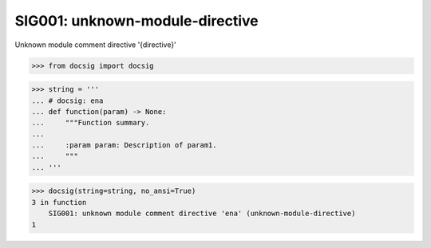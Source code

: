 SIG001: unknown-module-directive
================================

Unknown module comment directive '{directive}'

.. code-block:: python

    >>> from docsig import docsig

.. code-block:: python

    >>> string = '''
    ... # docsig: ena
    ... def function(param) -> None:
    ...     """Function summary.
    ...
    ...     :param param: Description of param1.
    ...     """
    ... '''

.. code-block:: python

    >>> docsig(string=string, no_ansi=True)
    3 in function
        SIG001: unknown module comment directive 'ena' (unknown-module-directive)
    1
